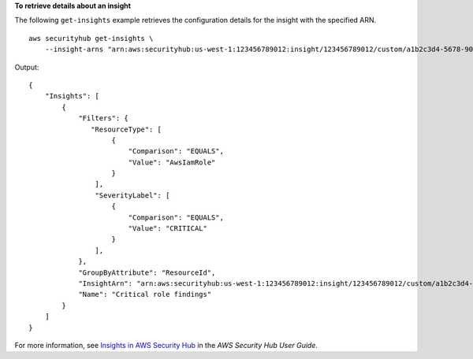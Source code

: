 **To retrieve details about an insight**

The following ``get-insights`` example retrieves the configuration details for the insight with the specified ARN. ::

    aws securityhub get-insights \
        --insight-arns "arn:aws:securityhub:us-west-1:123456789012:insight/123456789012/custom/a1b2c3d4-5678-90ab-cdef-EXAMPLE11111"

Output::

    {
        "Insights": [ 
            { 
                "Filters": { 
                   "ResourceType": [ 
                        { 
                            "Comparison": "EQUALS",
                            "Value": "AwsIamRole"
                        }
                    ],
                    "SeverityLabel": [ 
                        { 
                            "Comparison": "EQUALS",
                            "Value": "CRITICAL"
                        }
                    ],
                },
                "GroupByAttribute": "ResourceId",
                "InsightArn": "arn:aws:securityhub:us-west-1:123456789012:insight/123456789012/custom/a1b2c3d4-5678-90ab-cdef-EXAMPLE11111",
                "Name": "Critical role findings"
            }
        ]
    }

For more information, see `Insights in AWS Security Hub <https://docs.aws.amazon.com/securityhub/latest/userguide/securityhub-insights.html>`__ in the *AWS Security Hub User Guide*.

